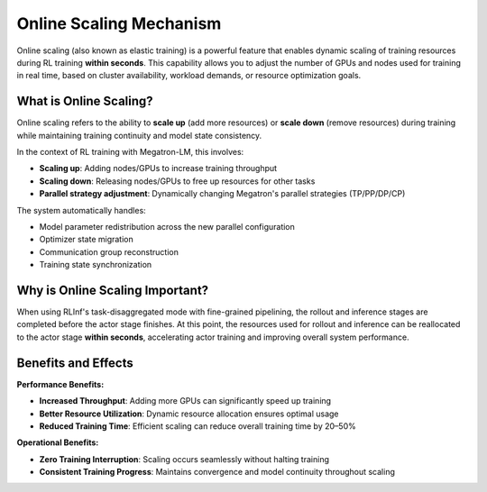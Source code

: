 Online Scaling Mechanism
========================

Online scaling (also known as elastic training)  
is a powerful feature that enables dynamic scaling of training resources during RL training **within seconds**.  
This capability allows you to adjust the number of GPUs and nodes used for training in real time,  
based on cluster availability, workload demands, or resource optimization goals.

What is Online Scaling?
-----------------------

Online scaling refers to the ability to **scale up** (add more resources) or **scale down** (remove resources)  
during training while maintaining training continuity and model state consistency.  

In the context of RL training with Megatron-LM, this involves:

- **Scaling up**: Adding nodes/GPUs to increase training throughput  
- **Scaling down**: Releasing nodes/GPUs to free up resources for other tasks  
- **Parallel strategy adjustment**: Dynamically changing Megatron's parallel strategies (TP/PP/DP/CP)

The system automatically handles:

- Model parameter redistribution across the new parallel configuration  
- Optimizer state migration  
- Communication group reconstruction  
- Training state synchronization  

Why is Online Scaling Important?
--------------------------------

When using RLInf's task-disaggregated mode with fine-grained pipelining,  
the rollout and inference stages are completed before the actor stage finishes.  
At this point, the resources used for rollout and inference can be reallocated to the actor stage **within seconds**,  
accelerating actor training and improving overall system performance.

Benefits and Effects
--------------------

**Performance Benefits:**

- **Increased Throughput**: Adding more GPUs can significantly speed up training  
- **Better Resource Utilization**: Dynamic resource allocation ensures optimal usage  
- **Reduced Training Time**: Efficient scaling can reduce overall training time by 20–50%  

**Operational Benefits:**

- **Zero Training Interruption**: Scaling occurs seamlessly without halting training  
- **Consistent Training Progress**: Maintains convergence and model continuity throughout scaling  
